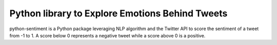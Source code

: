 Python library to Explore Emotions Behind Tweets
================================================

|license| |python_version| |coverage| 

python-sentiment is a Python package leveraging NLP algorithm and the Twitter API to score the sentiment of a tweet from -1 to 1. A score below 0 represents a negative tweet while a score above 0 is a positive.

.. |license|  image:: https://img.shields.io/packagist/l/doctrine/orm.svg?style=flat-square   :alt: Packagist
.. |python_version| image:: https://img.shields.io/badge/Python-3-yellow.svg?style=flat-square
.. |coverage| image:: https://img.shields.io/teamcity/coverage/bt428.svg?style=flat-square   :alt: TeamCity CodeBetter Coverage

